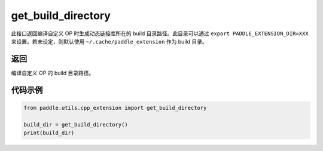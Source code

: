 .. _cn_api_paddle_utils_cpp_extension_get_build_directory:

get_build_directory
-------------------------------

.. py:function:: paddle.utils.cpp_extension.get_build_directory()

此接口返回编译自定义 OP 时生成动态链接库所在的 build 目录路径。此目录可以通过 ``export PADDLE_EXTENSION_DIR=XXX`` 来设置。若未设定，则默认使用 ``~/.cache/paddle_extension`` 作为 build 目录。


返回
::::::::::::
编译自定义 OP 的 build 目录路径。

代码示例
::::::::::::

.. code-block:: python

    from paddle.utils.cpp_extension import get_build_directory

    build_dir = get_build_directory()
    print(build_dir)

